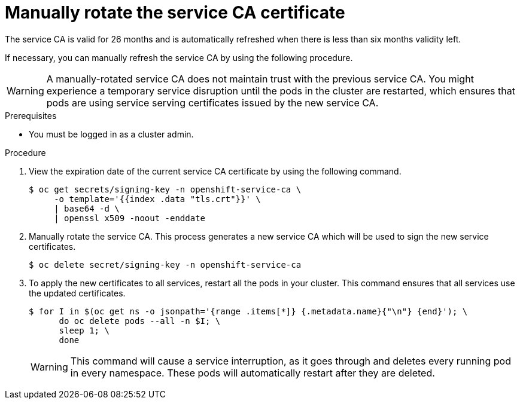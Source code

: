 // Module included in the following assemblies:
//
// * authentication/certificates/service-signing-certificates.adoc

[id="manually-rotate-service-ca_{context}"]
= Manually rotate the service CA certificate

The service CA is valid for 26 months and is automatically refreshed when there is less than six months validity left.

If necessary, you can manually refresh the service CA by using the following procedure.

[WARNING]
====
A manually-rotated service CA does not maintain trust with the previous service CA. You might experience a temporary service disruption until the pods in the cluster are restarted, which ensures that pods are using service serving certificates issued by the new service CA.
====

.Prerequisites

* You must be logged in as a cluster admin.

.Procedure

. View the expiration date of the current service CA certificate by
using the following command.
+
[source,terminal]
----
$ oc get secrets/signing-key -n openshift-service-ca \
     -o template='{{index .data "tls.crt"}}' \
     | base64 -d \
     | openssl x509 -noout -enddate
----

. Manually rotate the service CA. This process generates a new service CA
which will be used to sign the new service certificates.
+
[source,terminal]
----
$ oc delete secret/signing-key -n openshift-service-ca
----

. To apply the new certificates to all services, restart all the pods
in your cluster. This command ensures that all services use the
updated certificates.
+
[source,terminal]
----
$ for I in $(oc get ns -o jsonpath='{range .items[*]} {.metadata.name}{"\n"} {end}'); \
      do oc delete pods --all -n $I; \
      sleep 1; \
      done
----
+
[WARNING]
====
This command will cause a service interruption, as it goes through and
deletes every running pod in every namespace. These pods will automatically
restart after they are deleted.
====
